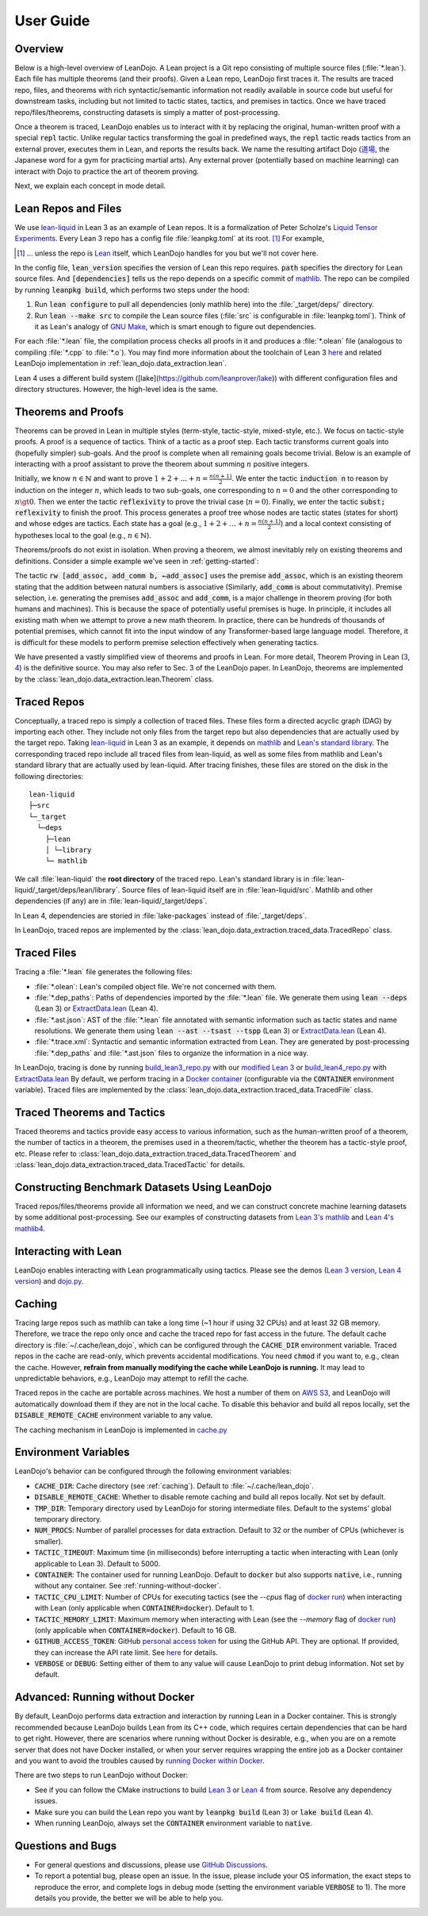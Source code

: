 .. _user-guide:

User Guide
==========


Overview
********

Below is a high-level overview of LeanDojo. A Lean project is a Git repo 
consisting of multiple source files (:file:`*.lean`). Each file has
multiple theorems (and their proofs). Given a Lean repo, LeanDojo first traces it. 
The results are traced repo, files, and theorems with rich syntactic/semantic information not readily available in source code but useful
for downstream tasks, including but not limited to tactic states, tactics, and premises in tactics. 
Once we have traced repo/files/theorems, constructing datasets is simply a matter of post-processing.

Once a theorem is traced, LeanDojo enables us to interact with it by replacing the original, human-written proof with
a special :code:`repl` tactic. Unlike regular tactics transforming the goal in predefined ways, 
the :code:`repl` tactic reads tactics from an external prover, executes them in Lean, and reports the results back.
We name the resulting artifact Dojo (`道場 <https://en.wikipedia.org/wiki/Dojo>`_, the Japanese word for a gym for practicing martial arts).
Any external prover (potentially based on machine learning) can interact with Dojo to practice the art of theorem proving.


.. image:: _static/images/lean-dojo.jpg
  :width: 800
  :alt: An illustration of how LeanDojo works

Next, we explain each concept in mode detail.


.. _lean-repo-and-files:

Lean Repos and Files
********************

We use `lean-liquid <https://github.com/leanprover-community/lean-liquid>`_ in Lean 3 as an example 
of Lean repos. It is a formalization of Peter Scholze's `Liquid Tensor Experiments <https://xenaproject.wordpress.com/2020/12/05/liquid-tensor-experiment/>`_.
Every Lean 3 repo has a config file :file:`leanpkg.toml` at its root. [#]_ For example, 

.. [#] ... unless the repo is `Lean <https://github.com/leanprover-community/lean>`_ itself, which LeanDojo handles for you but we'll not cover here.

.. code-block:: toml
   :caption: leanpkg.toml

   [package]
   name = "lean-liquid"
   version = "0.1"
   lean_version = "leanprover-community/lean:3.48.0"
   path = "src"

   [dependencies]
   mathlib = {git = "https://github.com/leanprover-community/mathlib", rev = "5947fb69cc1fdfebaba1e1b1f0a04f26f0f612bf"}

In the config file, :code:`lean_version` specifies the version of Lean this repo requires. :code:`path` specifies
the directory for Lean source files. And :code:`[dependencies]` tells us
the repo depends on a specific commit of `mathlib <https://github.com/leanprover-community/mathlib/tree/5947fb69cc1fdfebaba1e1b1f0a04f26f0f612bf>`__.
The repo can be compiled by running :code:`leanpkg build`, which performs two steps under the hood:

#. Run :code:`lean configure` to pull all dependencies (only mathlib here) into the :file:`_target/deps/` directory.
#. Run :code:`lean --make src` to compile the Lean source files (:file:`src` is configurable in :file:`leanpkg.toml`). Think of it as Lean's analogy of `GNU Make <https://www.gnu.org/software/make/>`_, which is smart enough to figure out dependencies.

For each :file:`*.lean` file, the compilation process checks all proofs in it 
and produces a :file:`*.olean` file (analogous to compiling :file:`*.cpp` to :file:`*.o`).
You may find more information about the toolchain of Lean 3 `here <https://leanprover-community.github.io/toolchain.html>`_ 
and related LeanDojo implementation in :ref:`lean_dojo.data_extraction.lean`.

Lean 4 uses a different build system ([lake](https://github.com/leanprover/lake)) 
with different configuration files and directory structures. However, the high-level idea is the same.

.. _theorems-and-proofs:

Theorems and Proofs
*******************

Theorems can be proved in Lean in multiple styles (term-style, tactic-style, mixed-style, etc.). 
We focus on tactic-style proofs. A proof is a sequence of tactics. Think of a tactic as 
a proof step. Each tactic transforms current goals into (hopefully simpler) sub-goals. And the proof 
is complete when all remaining goals become trivial. Below is an example of interacting 
with a proof assistant to prove the theorem about summing :math:`n` positive integers.

.. image:: _static/images/theorem-proving.jpg
  :width: 800
  :alt: The process of proving a theorem in proof assistants

Initially, we know :math:`n \in \mathbb{N}` and want to prove :math:`1 + 2 + \dots + n = \frac{n (n + 1)}{2}`. 
We enter the tactic :code:`induction n` to reason by induction on the integer :math:`n`, which leads to two sub-goals, 
one corresponding to :math:`n = 0` and the other corresponding to :math:`n \gt 0`. Then we enter the tactic 
:code:`reflexivity` to prove the trivial case (:math:`n = 0`). Finally, we enter the tactic :code:`subst; reflexivity` 
to finish the proof. This process generates a proof tree whose nodes are tactic states (states for short) and whose edges 
are tactics. Each state has a goal (e.g., :math:`1 + 2 + \dots + n = \frac{n (n + 1)}{2}`) and a local context consisting of
hypotheses local to the goal (e.g., :math:`n \in \mathbb{N}`).

Theorems/proofs do not exist in isolation. When proving a theorem, we almost inevitably 
rely on existing theorems and definitions. Consider a simple example we've seen in :ref:`getting-started`:

.. code-block:: lean
  :caption: example.lean
  
  open nat (add_assoc add_comm)

  theorem hello_world (a b c : ℕ) : a + b + c = a + c + b :=
  begin
    rw [add_assoc, add_comm b, ←add_assoc]
  end

The tactic :code:`rw [add_assoc, add_comm b, ←add_assoc]` uses the premise :code:`add_assoc`, 
which is an existing theorem stating that the addition between natural numbers is associative 
(Similarly, :code:`add_comm` is about commutativity). Premise selection, i.e. generating the 
premises :code:`add_assoc` and :code:`add_comm`, is a major challenge in theorem proving (for 
both humans and machines). This is because the space of potentially useful premises is huge. 
In principle, it includes all existing math when we attempt to prove a new math theorem. In practice, 
there can be hundreds of thousands of potential premises, which cannot fit into the input window of 
any Transformer-based large language model. Therefore, it is difficult for these models to perform 
premise selection effectively when generating tactics.

We have presented a vastly simplified view of theorems and proofs in Lean. For more detail, Theorem Proving in Lean (`3 <https://leanprover.github.io/theorem_proving_in_lean/>`_, `4 <https://leanprover.github.io/theorem_proving_in_lean4/>`_)
is the definitive source. You may also refer to Sec. 3 of the LeanDojo paper. 
In LeanDojo, theorems are implemented by the :class:`lean_dojo.data_extraction.lean.Theorem` class.



.. _traced-repos:

Traced Repos
************

Conceptually, a traced repo is simply a collection of traced files. These files form a
directed acyclic graph (DAG) by importing each other. They include not only files from the target
repo but also dependencies that are actually used by the target repo. Taking `lean-liquid <https://github.com/leanprover-community/lean-liquid>`_ in Lean 3
as an example, it depends on `mathlib <https://github.com/leanprover-community/mathlib>`_ and `Lean's standard library <https://github.com/leanprover-community/lean/tree/master/library>`_.
The corresponding traced repo include all traced files from lean-liquid, as well as some 
files from mathlib and Lean's standard library that are actually used by lean-liquid.
After tracing finishes, these files are stored on the disk in the following directories:

::

   lean-liquid
   ├─src
   └─_target
     └─deps
       ├─lean
       │ └─library
       └─ mathlib

We call :file:`lean-liquid` the **root directory** of the traced repo.
Lean's standard library is in :file:`lean-liquid/_target/deps/lean/library`.
Source files of lean-liquid itself are in :file:`lean-liquid/src`.
Mathlib and other dependencies (if any) are in :file:`lean-liquid/_target/deps`.

In Lean 4, dependencies are storied in :file:`lake-packages` instead of :file:`_target/deps`.

In LeanDojo, traced repos are implemented by the :class:`lean_dojo.data_extraction.traced_data.TracedRepo` class.

.. _traced-files:

Traced Files
************

Tracing a :file:`*.lean` file generates the following files: 

* :file:`*.olean`: Lean's compiled object file. We're not concerned with them.
* :file:`*.dep_paths`: Paths of dependencies imported by the :file:`*.lean` file. We generate them using :code:`lean --deps` (Lean 3) or `ExtractData.lean <https://github.com/lean-dojo/LeanDojo/blob/main/src/lean_dojo/data_extraction/ExtractData.lean>`_ (Lean 4).
* :file:`*.ast.json`: AST of the :file:`*.lean` file annotated with semantic information such as tactic states and name resolutions. We generate them using :code:`lean --ast --tsast --tspp` (Lean 3) or `ExtractData.lean <https://github.com/lean-dojo/LeanDojo/blob/main/src/lean_dojo/data_extraction/ExtractData.lean>`_ (Lean 4). 
* :file:`*.trace.xml`: Syntactic and semantic information extracted from Lean. They are generated by post-processing :file:`*.dep_paths` and :file:`*.ast.json` files to organize the information in a nice way.


In LeanDojo, tracing is done by running `build_lean3_repo.py <https://github.com/lean-dojo/LeanDojo/blob/main/src/lean_dojo/data_extraction/build_lean3_repo.py>`_ 
with our `modified Lean 3 <https://github.com/lean-dojo/LeanDojo/blob/main/src/lean_dojo/data_extraction/0001-Modify-Lean-for-proof-recording.patch>`_ or 
`build_lean4_repo.py <https://github.com/lean-dojo/LeanDojo/blob/main/src/lean_dojo/data_extraction/build_lean4_repo.py>`_ with 
`ExtractData.lean <https://github.com/lean-dojo/LeanDojo/blob/main/src/lean_dojo/data_extraction/ExtractData.lean>`_
By default, we perform tracing in a `Docker container <https://github.com/lean-dojo/LeanDojo/blob/main/docker/Dockerfile>`_ (configurable via the :code:`CONTAINER` environment variable). 
Traced files are implemented by the :class:`lean_dojo.data_extraction.traced_data.TracedFile` class.


.. _traced-theorems:

Traced Theorems and Tactics
***************************

Traced theorems and tactics provide easy access to various information, such as the human-written
proof of a theorem, the number of tactics in a theorem, the premises used in a theorem/tactic, 
whether the theorem has a tactic-style proof, etc. Please refer to :class:`lean_dojo.data_extraction.traced_data.TracedTheorem`
and :class:`lean_dojo.data_extraction.traced_data.TracedTactic` for details.


.. _data-format:


Constructing Benchmark Datasets Using LeanDojo
**********************************************

Traced repos/files/theorems provide all information we need, and we can construct concrete 
machine learning datasets by some additional post-processing. See our examples of constructing 
datasets from `Lean 3's mathlib <https://github.com/lean-dojo/LeanDojo/blob/main/scripts/generate-benchmark-lean3.ipynb>`_ and `Lean 4's mathlib4 <https://github.com/lean-dojo/LeanDojo/blob/main/scripts/generate-benchmark-lean4.ipynb>`_.


Interacting with Lean
*********************

LeanDojo enables interacting with Lean programmatically using tactics. 
Please see the demos (`Lean 3 version <https://github.com/lean-dojo/LeanDojo/blob/main/scripts/demo-lean3.ipynb>`_, `Lean 4 version <https://github.com/lean-dojo/LeanDojo/blob/main/scripts/demo-lean4.ipynb>`_) and `dojo.py <https://github.com/lean-dojo/LeanDojo/blob/main/src/lean_dojo/interaction/dojo.py>`_.


.. _caching:

Caching
*******

Tracing large repos such as mathlib can take a long time (~1 hour if using 32 CPUs) and at least 32 GB memory.
Therefore, we trace the repo only once and cache the traced repo for fast access in the future.
The default cache directory is :file:`~/.cache/lean_dojo`, which can be configured through the :code:`CACHE_DIR` environment variable.
Traced repos in the cache are read-only, which prevents accidental modifications.  
You need :code:`chmod` if you want to, e.g., clean the cache. However, **refrain from manually modifying the cache while LeanDojo is running.**
It may lead to unpredictable behaviors, e.g., LeanDojo may attempt to refill the cache.

Traced repos in the cache are portable across machines. We host a number of them on `AWS S3 <https://lean-dojo.s3.amazonaws.com>`_, 
and LeanDojo will automatically download them if they are not in the local cache. To disable this behavior and 
build all repos locally, set the :code:`DISABLE_REMOTE_CACHE` environment variable to any value.

The caching mechanism in LeanDojo is implemented in `cache.py <https://github.com/lean-dojo/LeanDojo/blob/main/src/lean_dojo/data_extraction/cache.py>`_


.. _environment-variables:

Environment Variables
*********************

LeanDojo's behavior can be configured through the following environment variables:

* :code:`CACHE_DIR`: Cache directory (see :ref:`caching`). Default to :file:`~/.cache/lean_dojo`.
* :code:`DISABLE_REMOTE_CACHE`: Whether to disable remote caching and build all repos locally. Not set by default.
* :code:`TMP_DIR`: Temporary directory used by LeanDojo for storing intermediate files. Default to the systems' global temporary directory.
* :code:`NUM_PROCS`: Number of parallel processes for data extraction. Default to 32 or the number of CPUs (whichever is smaller).
* :code:`TACTIC_TIMEOUT`: Maximum time (in milliseconds) before interrupting a tactic when interacting with Lean (only applicable to Lean 3). Default to 5000.
* :code:`CONTAINER`: The container used for running LeanDojo. Default to :code:`docker` but also supports :code:`native`, i.e., running without any container. See :ref:`running-without-docker`.
* :code:`TACTIC_CPU_LIMIT`: Number of CPUs for executing tactics (see the `--cpus` flag of `docker run <https://docs.docker.com/engine/reference/commandline/run/#memory>`_) when interacting with Lean (only applicable when :code:`CONTAINER=docker`). Default to 1.
* :code:`TACTIC_MEMORY_LIMIT`: Maximum memory when interacting with Lean (see the `--memory` flag of `docker run <https://docs.docker.com/engine/reference/commandline/run/#memory>`_) (only applicable when :code:`CONTAINER=docker`). Default to 16 GB.
* :code:`GITHUB_ACCESS_TOKEN`: GitHub `personal access token <https://docs.github.com/en/authentication/keeping-your-account-and-data-secure/managing-your-personal-access-tokens#creating-a-personal-access-token-classic>`_ for using the GitHub API. They are optional. If provided, they can increase the API rate limit. See `here <https://docs.github.com/en/rest/overview/resources-in-the-rest-api#rate-limiting>`_ for details.
* :code:`VERBOSE` or :code:`DEBUG`: Setting either of them to any value will cause LeanDojo to print debug information. Not set by default.


.. _running-without-docker:

Advanced: Running without Docker
********************************

By default, LeanDojo performs data extraction and interaction by running Lean in a 
Docker container. This is strongly recommended because LeanDojo builds Lean from its C++ code, which requires certain dependencies that can be hard to get right.
However, there are scenarios where running without Docker is desirable, e.g., 
when you are on a remote server that does not have Docker installed, or 
when your server requires wrapping the entire job as a Docker container and you want to 
avoid the troubles caused by `running Docker within Docker <https://stackoverflow.com/questions/27879713/is-it-ok-to-run-docker-from-inside-docker>`_.

There are two steps to run LeanDojo without Docker:

* See if you can follow the CMake instructions to build `Lean 3 <https://github.com/leanprover-community/lean/blob/master/doc/make/index.md#generic-build-instructions>`_ or `Lean 4 <https://leanprover.github.io/lean4/doc/make/index.html>`_ from source. Resolve any dependency issues.
* Make sure you can build the Lean repo you want by :code:`leanpkg build` (Lean 3) or :code:`lake build` (Lean 4).
* When running LeanDojo, always set the :code:`CONTAINER` environment variable to :code:`native`.


Questions and Bugs
******************

* For general questions and discussions, please use `GitHub Discussions <https://github.com/lean-dojo/LeanDojo/discussions>`_.  
* To report a potential bug, please open an issue. In the issue, please include your OS information, the exact steps to reproduce the error, and complete logs in debug mode (setting the environment variable :code:`VERBOSE` to 1). The more details you provide, the better we will be able to help you. 
